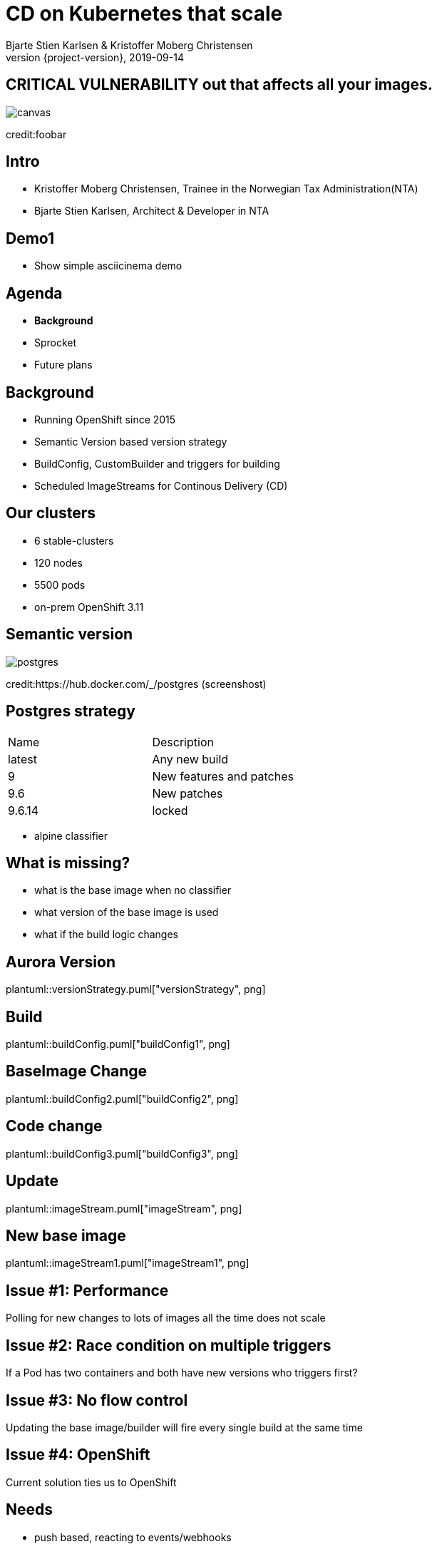 :customcss: css/custom.css

[state=title]
= CD on Kubernetes that scale
Bjarte Stien Karlsen & Kristoffer Moberg Christensen
2019-09-14
:revnumber: {project-version}

//Kristoffer
[.image-slide]
== [.underline]#*CRITICAL VULNERABILITY*# out that affects all your images.
image::images/security-bug.jpg[canvas, size=cover]
[.credit]
credit:foobar

[state=red-font]
== Intro
* Kristoffer Moberg Christensen, Trainee in the Norwegian Tax Administration(NTA)
* Bjarte Stien Karlsen, Architect & Developer in NTA

// Bjarte
== Demo1
 * Show simple asciicinema demo

// Kristoffer
== Agenda
* *Background*
* Sprocket
* Future plans

== Background
 * Running OpenShift since 2015
 * Semantic Version based version strategy
 * BuildConfig, CustomBuilder and triggers for building
 * Scheduled ImageStreams for Continous Delivery (CD)

== Our clusters
* 6 stable-clusters
* 120 nodes
* 5500 pods
* on-prem OpenShift 3.11

[.left-box]
[.image-slide]
== Semantic version
image::images/postgres.png[postgres, size=cover]
[.credit]
credit:https://hub.docker.com/_/postgres (screenshost)

== Postgres strategy
[#strategies]
|===
|Name | Description
|latest |Any new build
|9 |New features and patches
|9.6 | New patches
|9.6.14 | locked
|===
 * alpine classifier

== What is missing?
 * what is the base image when no classifier
 * what version of the base image is used
 * what if the build logic changes

// Bjarte
== Aurora Version
plantuml::versionStrategy.puml["versionStrategy", png]

== Build
plantuml::buildConfig.puml["buildConfig1", png]

== BaseImage Change
plantuml::buildConfig2.puml["buildConfig2", png]

== Code change
plantuml::buildConfig3.puml["buildConfig3", png]

== Update
plantuml::imageStream.puml["imageStream", png]

== New base image
plantuml::imageStream1.puml["imageStream1", png]

// Kristoffer
== Issue #1: Performance
Polling for new changes to lots of images all the time does not scale

== Issue #2: Race condition on multiple triggers
If a Pod has two containers and both have new versions who triggers first?

== Issue #3: No flow control
Updating the base image/builder will fire every single build at the same time

== Issue #4: OpenShift
Current solution ties us to OpenShift


== Needs
 * push based, reacting to events/webhooks
 * support Nexus (hosted/grouped repos)
 * support OpenShift resources
 * enable flow control
 * rate limiting

== Can OpenSource help?
 * looked at a lot of alternatives
 * most are based on polling
 * most promising is https://keel.sh/docs/#introduction[keel]
 ** supports WebHook/push based
 ** does not support OpenShift resources
 ** does not support Nexus Container Registry
 ** no flow control

== What primitives can help us here?
 * notifications from DockerRegistries
 * labels on resources enable efficient queries
 * label values have limitations, so sha1 the content.
 * CRD are possible to complex workflow/configuration

== Build our own
 * No OpenSource solution so we decided to build our own based on notifications from Nexus Container Registry notifications
 * Current solution ties us to OpenShift

// Bjarte
== Agenda
* Background
* *Sprocket*
* Future plans

[state=left-box]
== Sprocket
image::images/sprocket.jpg[canvas, size=cover]
[.credit]
credit:https://barkpost.com/cute/the-best-muppet-dogs/

[state=red-font]
== Sprocket
plantuml::sprocket.puml["sprocket", png]

== Sprocket
* multiple instances
* leader election
* all instance are nodes but only a single leader

== Node
plantuml::sprocket-flowcontrol-node.puml["sprocket-flowcontrol-node", png]

== Leader
plantuml::sprocket-flowcontrol-leader.puml["sprocket-flowcontrol-leader", png]

== Resources
plantuml::sprocket-flow.puml["sprocket-flow", png]

// Sprocket-1.1, Sprocket-1.2
// Sprokcet-1.1: har noen lease? NEI. jeg tar lease og starter prosessene
// Builds: count=2, sleep=30s
// Deploy: count=2, sleep=10s
// R1: app1, app2, app3
// State: app1, app2, app3
// Process runs with app1 and app2, lease in db: now+2min
// State: app3
// R2: app1, app4, app3 (persist app1, app4, app3, men også hva som legges i køen?)
// State: app3, app1, app4,
// Process runs with app3 and app1, lease in db: now+2min
// State: app4
// Process runs with app3 and app1, lease in db: now+2min
// deploy Sprocket 2
// Sprocket-2.1: Har noen lease Ja.
// Sprocket-2.2: Har noen lease? Nei.
// Sprocket-1.1: dør
// Sprocket-1.2: dør
// R3 -> Sprocket-2.2: har noen lease? Nei? Okai jeg tar den.

== One to many
 - Builds trigger both on base image and builder logic
 - Deployments can have multiple pods/init-containers

== Limitations
 * no resilience if event fails
 ** we get an alert from Nexus but nothing automatic


//
== Use cases
 * Can you just start to use it?
 * It depends on how you build and version images
 * MVP support Nexus Container Registry and ImageStreams

== Version Strategy
plantuml::versionStrategy.puml["versionStrategy", png]

== Use Sprocket for rolling out "patches"
 * you rebuild an existing tag when there is a "bug"
 * usage pattern:
 ** install sprocket in your cluster
 ** configure Nexus Docker Registry global event hook
 ** label you resources

== Agenda
* Background
* Sprocket
* Use cases
* *Future plans*

== Plan: Management
 - api to view what is in the queue
 - ability to pause an runner
 - ability to change runner parameters
 -- bulk size
 -- delay

== Plan: Cache Manifest
 * on an ImageChangeEvent cache part of the Manifest for internal use in developer tools

== Plan: Fallback loop
 * Sometimes events will fail
 * Create a fallback loop that will periodically check if everything is up to date
 ** fire a ImageChangeEvent if not up to date

== Plan: Tekton
 - Can tekton be used to enable complex workflows?
 - Make a ImageChangeEvent something that fires a tekton pipeline

== Plan: Testing
 - When releasing a new base image you want to ensure that it does not impose any regressions.
 - When there is an ImageChangeEvent for a base image start a manual tekton pipeline to test it first before addings elements to the queue?




